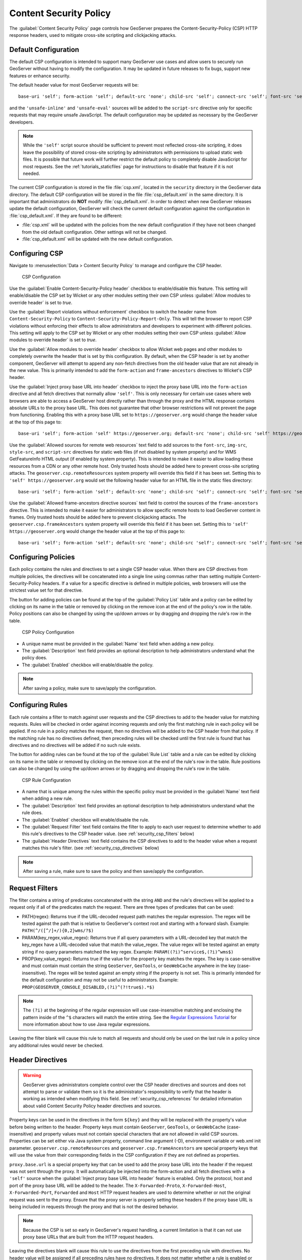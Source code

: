 .. _security_csp:

Content Security Policy
=======================

The :guilabel:`Content Security Policy` page controls how GeoServer prepares the Content-Security-Policy
(CSP) HTTP response headers, used to mitigate cross-site scripting and clickjacking attacks.

Default Configuration
---------------------

The default CSP configuration is intended to support many GeoServer use cases and allow users to
securely run GeoServer without having to modify the configuration. It may be updated in future
releases to fix bugs, support new features or enhance security.

The default header value for most GeoServer requests will be::

    base-uri 'self'; form-action 'self'; default-src 'none'; child-src 'self'; connect-src 'self'; font-src 'self'; img-src 'self' data:; style-src 'self' 'unsafe-inline'; script-src 'self';, frame-ancestors 'self';

and the ``'unsafe-inline'`` and ``'unsafe-eval'`` sources will be added to the ``script-src``
directive only for specific requests that may require unsafe JavaScript. The default configuration
may be updated as necessary by the GeoServer developers.

.. note::
    While the ``'self'`` script source should be sufficient to prevent most reflected cross-site
    scripting, it does leave the possibility of stored cross-site scripting by administrators
    with permissions to upload static web files. It is possible that future work will further
    restrict the default policy to completely disable JavaScript for most requests. See the
    :ref:`tutorials_staticfiles` page for instructions to disable that feature if it is not needed.

The current CSP configuration is stored in the file :file:`csp.xml`, located in the ``security``
directory in the GeoServer data directory. The default CSP configuration will be stored in the
file :file:`csp_default.xml` in the same directory. It is important that administrators do **NOT**
modify :file:`csp_default.xml`. In order to detect when new GeoServer releases update the default
configuration, GeoServer will check the current default configuration against the configuration in
:file:`csp_default.xml`. If they are found to be different:

* :file:`csp.xml` will be updated with the policies from the new default configuration if they
  have not been changed from the old default configuration. Other settings will not be changed.
* :file:`csp_default.xml` will be updated with the new default configuration.

Configuring CSP
---------------

Navigate to :menuselection:`Data > Content Security Policy` to manage and configure the CSP header.

.. figure:: images/csp-config.png

   CSP Configuration

Use the :guilabel:`Enable Content-Security-Policy header` checkbox to enable/disable this feature.
This setting will enable/disable the CSP set by Wicket or any other modules setting their own CSP
unless :guilabel:`Allow modules to override header` is set to `true`.

Use the :guilabel:`Report violations without enforcement` checkbox to switch the header name from
``Content-Security-Policy`` to ``Content-Security-Policy-Report-Only``. This will tell the browser
to report CSP violations without enforcing their effects to allow administrators and developers to
experiment with different policies. This setting will apply to the CSP set by Wicket or any other
modules setting their own CSP unless :guilabel:`Allow modules to override header` is set to `true`.

Use the :guilabel:`Allow modules to override header` checkbox to allow Wicket web pages and other
modules to completely overwrite the header that is set by this configuration. By default, when the
CSP header is set by another component, GeoServer will attempt to append any non-fetch directives
from the old header value that are not already in the new value. This is primarily intended to add
the ``form-action`` and ``frame-ancestors`` directives to Wicket's CSP header.

Use the :guilabel:`Inject proxy base URL into header` checkbox to inject the proxy base URL into
the ``form-action`` directive and all fetch directives that normally allow ``'self'``. This is only
necessary for certain use cases where web browsers are able to access a GeoServer host directly
rather than through the proxy and the HTML response contains absolute URLs to the proxy base URL.
This does not guarantee that other browser restrictions will not prevent the page from functioning.
Enabling this with a proxy base URL set to ``https://geoserver.org`` would change the header value
at the top of this page to::

    base-uri 'self'; form-action 'self' https://geoserver.org; default-src 'none'; child-src 'self' https://geoserver.org; connect-src 'self' https://geoserver.org; font-src 'self https://geoserver.org'; img-src 'self' https://geoserver.org data:; style-src 'self' https://geoserver.org 'unsafe-inline'; script-src 'self' https://geoserver.org;, frame-ancestors 'self';

Use the :guilabel:`Allowed sources for remote web resources` text field to add sources to the
``font-src``, ``img-src``, ``style-src``, and ``script-src`` directives for static web files (if
not disabled by system property) and for WMS GetFeatureInfo HTML output (if enabled by system
property). This is intended to make it easier to allow loading these resources from a CDN or any
other remote host. Only trusted hosts should be added here to prevent cross-site scripting
attacks. The ``geoserver.csp.remoteResources`` system property will override this field if it has
been set. Setting this to ``'self' https://geoserver.org`` would set the following header value for
an HTML file in the static files directory::

    base-uri 'self'; form-action 'self'; default-src 'none'; child-src 'self'; connect-src 'self'; font-src 'self' https://geoserver.org; img-src 'self' https://geoserver.org data:; style-src 'self' https://geoserver.org 'unsafe-inline'; script-src 'self' https://geoserver.org;, frame-ancestors 'self';

Use the :guilabel:`Allowed frame-ancestors directive sources` text field to control the sources of
the ``frame-ancestors`` directive. This is intended to make it easier for administrators to allow
specific remote hosts to load GeoServer content in frames. Only trusted hosts should be added
here to prevent clickjacking attacks. The ``geoserver.csp.frameAncestors`` system property will
override this field if it has been set. Setting this to ``'self' https://geoserver.org`` would
change the header value at the top of this page to::

    base-uri 'self'; form-action 'self'; default-src 'none'; child-src 'self'; connect-src 'self'; font-src 'self'; img-src 'self' data:; style-src 'self' 'unsafe-inline'; script-src 'self';, frame-ancestors 'self' https://geoserver.org;

Configuring Policies
--------------------

Each policy contains the rules and directives to set a single CSP header value. When there are CSP
directives from multiple policies, the directives will be concatenated into a single line using
commas rather than setting multiple Content-Security-Policy headers. If a value for a specific
directive is defined in multiple policies, web browsers will use the strictest value set for that
directive.

The button for adding policies can be found at the top of the :guilabel:`Policy List` table and a
policy can be edited by clicking on its name in the table or removed by clicking on the remove icon
at the end of the policy's row in the table. Policy positions can also be changed by using the
up/down arrows or by dragging and dropping the rule's row in the table.

.. figure:: images/csp-policy.png

   CSP Policy Configuration

* A unique name must be provided in the :guilabel:`Name` text field when adding a new policy.
* The :guilabel:`Description` text field provides an optional description to help administrators
  understand what the policy does.
* The :guilabel:`Enabled` checkbox will enable/disable the policy.

.. note::
    After saving a policy, make sure to save/apply the configuration.

Configuring Rules
-----------------

Each rule contains a filter to match against user requests and the CSP directives to add to the
header value for matching requests. Rules will be checked in order against incoming requests and
only the first matching rule in each policy will be applied. If no rule in a policy matches the
request, then no directives will be added to the CSP header from that policy. If the matching
rule has no directives defined, then preceding rules will be checked until the first rule is
found that has directives and no directives will be added if no such rule exists.

The button for adding rules can be found at the top of the :guilabel:`Rule List` table and a rule
can be edited by clicking on its name in the table or removed by clicking on the remove icon at the
end of the rule's row in the table. Rule positions can also be changed by using the up/down arrows
or by dragging and dropping the rule's row in the table.

.. figure:: images/csp-rule.png

   CSP Rule Configuration

* A name that is unique among the rules within the specific policy must be provided in the
  :guilabel:`Name` text field when adding a new rule.
* The :guilabel:`Description` text field provides an optional description to help administrators
  understand what the rule does.
* The :guilabel:`Enabled` checkbox will enable/disable the rule.
* The :guilabel:`Request Filter` text field contains the filter to apply to each user request to
  determine whether to add this rule's directives to the CSP header value. (see
  :ref:`security_csp_filters` below)
* The :guilabel:`Header Directives` text field contains the CSP directives to add to the header
  value when a request matches this rule's filter. (see :ref:`security_csp_directives` below)

.. note::
    After saving a rule, make sure to save the policy and then save/apply the configuration.

.. _security_csp_filters:

Request Filters
---------------

The filter contains a string of predicates concatenated with the string ``AND`` and the rule's
directives will be applied to a request only if all of the predicates match the request. There
are three types of predicates that can be used:

* PATH(regex): Returns true if the URL-decoded request path matches the regular expression. The
  regex will be tested against the path that is relative to GeoServer's context root and starting
  with a forward slash.
  Example: ``PATH(^/([^/]+/){0,2}wms/?$)``
* PARAM(key_regex,value_regex): Returns true if all query parameters with a URL-decoded key that
  match the key_regex have a URL-decoded value that match the value_regex. The value regex will be
  tested against an empty string if no query parameters matched the key regex.
  Example: ``PARAM((?i)^service$,(?i)^wms$)``
* PROP(key,value_regex): Returns true if the value for the property key matches the regex. The key
  is case-sensitive and must contain must contain the string ``GeoServer``, ``GeoTools``, or
  ``GeoWebCache`` anywhere in the key (case-insensitive). The regex will be tested against an empty
  string if the property is not set. This is primarily intended for the default configuration and
  may not be useful to administrators.
  Example: ``PROP(GEOSERVER_CONSOLE_DISABLED,(?i)^(?!true$).*$)``

.. note::
    The ``(?i)`` at the beginning of the regular expression will use case-insensitive matching and
    enclosing the pattern inside of the ``^$`` characters will match the entire string. See the
    `Regular Expressions Tutorial <https://docs.oracle.com/javase/tutorial/essential/regex/>`_ for
    more information about how to use Java regular expressions.

Leaving the filter blank will cause this rule to match all requests and should only be used on the
last rule in a policy since any additional rules would never be checked.

.. _security_csp_directives:

Header Directives
-----------------

.. warning::
    GeoServer gives administrators complete control over the CSP header directives and sources and
    does not attempt to parse or validate them so it is the administrator's responsibility to
    verify that the header is working as intended when modifying this field. See
    :ref:`security_csp_references` for detailed information about valid Content Security Policy
    header directives and sources.

Property keys can be used in the directives in the form ``${key}`` and they will be replaced with
the property's value before being written to the header. Property keys must contain ``GeoServer``,
``GeoTools``, or ``GeoWebCache`` (case-insensitive) and property values must not contain special
characters that are not allowed in valid CSP sources. Properties can be set either via Java system
property, command line argument (-D), environment variable or web.xml init parameter.
``geoserver.csp.remoteResources`` and ``geoserver.csp.frameAncestors`` are special property keys
that will use the value from their corresponding fields in the CSP configuration if they are not
defined as properties.

``proxy.base.url`` is a special property key that can be used to add the proxy base URL into the
header if the request was not sent through the proxy. It will automatically be injected into the
form-action and all fetch directives with a ``'self'`` source when the
:guilabel:`Inject proxy base URL into header` feature is enabled. Only the protocol, host and port
of the proxy base URL will be added to the header. The ``X-Forwarded-Proto``, ``X-Forwarded-Host``,
``X-Forwarded-Port``, ``Forwarded`` and ``Host`` HTTP request headers are used to determine whether
or not the original request was sent to the proxy. Ensure that the proxy server is properly setting
these headers if the proxy base URL is being included in requests through the proxy and that is not
the desired behavior.

.. note::
    Because the CSP is set so early in GeoServer's request handling, a current limitation is that
    it can not use proxy base URLs that are built from the HTTP request headers.

Leaving the directives blank will cause this rule to use the directives from the first preceding
rule with directives. No header value will be assigned if all preceding rules have no directives.
It does not matter whether a rule is enabled or disabled when searching preceding rules for
directives. The keyword ``NONE`` can be used to specify that no header value will be assigned to
requests that match this rule.

Fallback Directives
-------------------

When an administrator is directly editing the CSP configuration file or uploading it through the
REST Resources API, it is possible to create a file that GeoServer cannot parse. In these cases,
GeoServer will fall back to using very strict header directives until the configuration file is
fixed. The ``geoserver.csp.fallbackDirectives`` property can be set either via Java system
property, command line argument (-D), environment variable or web.xml init parameter to change the
fallback directives from the default value::

    base-uri 'none'; form-action 'none'; default-src 'none'; frame-ancestors 'none';

The keyword ``NONE`` can be used to specify that no header value will be assigned to rquests when
there are CSP configuration errors.

Testing
-------

The :guilabel:`Test Content Security Policy` form allows a URL to be checked, reporting the CSP
header value that would be set for a GET request to that URL. This form will test the current CSP
configuration in the page to allow administrators to verify the changes before saving them to the
configuration file.

Enter the URL to test in the :guilabel:`Test URL` text field and press the :guilabel:`Test` button
to perform the test. The :guilabel:`Content-Security-Policy header value` text field will contain
the CSP for the test URL with the string `NONE` being shown if no header would be set.

.. figure:: images/csp-test.png

   Test CSP with URL

.. _security_csp_references:

References
----------

See the following pages for details about CSP:

* `OWASP Cheat Sheet <https://cheatsheetseries.owasp.org/cheatsheets/Content_Security_Policy_Cheat_Sheet.html>`_
* `Mozilla Reference <https://developer.mozilla.org/en-US/docs/Web/HTTP/Headers/Content-Security-Policy>`_
* `Wicket Reference <https://nightlies.apache.org/wicket/guide/10.x/single.html#_content_security_policy_csp>`_
